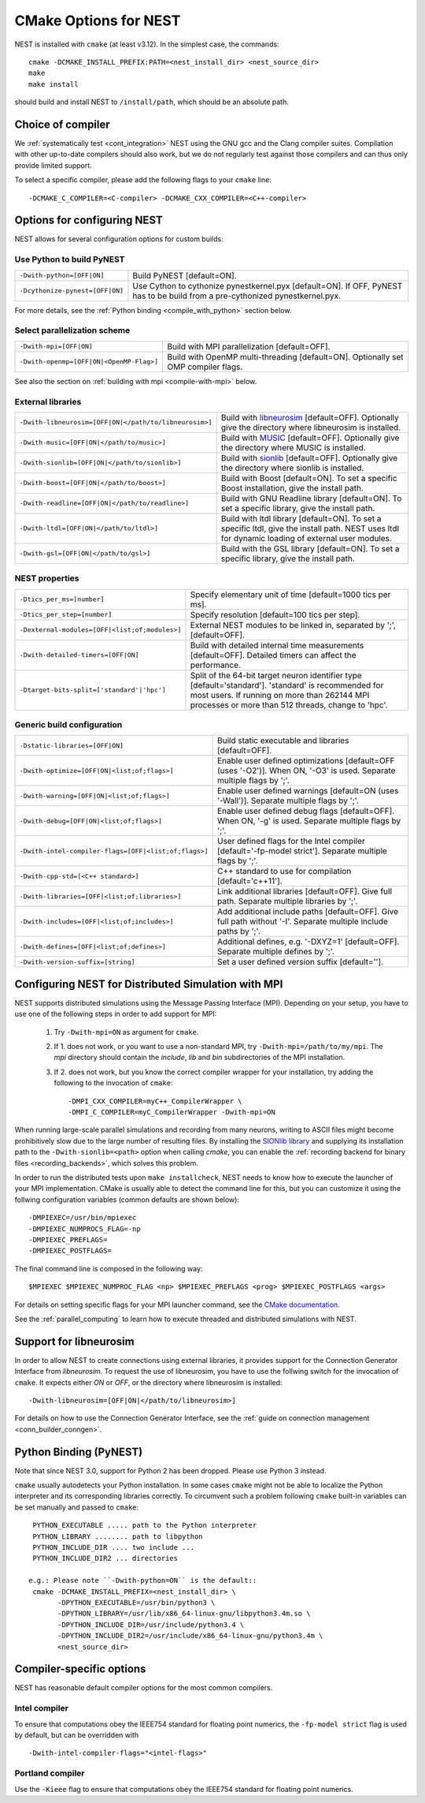 .. _cmake_options:

CMake Options for NEST
======================

NEST is installed with ``cmake`` (at least v3.12). In the simplest case, the commands::

    cmake -DCMAKE_INSTALL_PREFIX:PATH=<nest_install_dir> <nest_source_dir>
    make
    make install

should build and install NEST to ``/install/path``, which should be an absolute
path.


Choice of compiler
------------------

We :ref:`systematically test <cont_integration>` NEST using the GNU gcc and the Clang compiler suites.
Compilation with other up-to-date compilers should also work, but we do not
regularly test against those compilers and can thus only provide limited support.

To select a specific compiler, please add the following flags to your ``cmake``
line::

    -DCMAKE_C_COMPILER=<C-compiler> -DCMAKE_CXX_COMPILER=<C++-compiler>

Options for configuring NEST
----------------------------

NEST allows for several configuration options for custom builds:


Use Python to build PyNEST
~~~~~~~~~~~~~~~~~~~~~~~~~~

+-----------------------------------------------+----------------------------------------------------------------+
| ``-Dwith-python=[OFF|ON]``                    | Build PyNEST [default=ON].                                     |
+-----------------------------------------------+----------------------------------------------------------------+
| ``-Dcythonize-pynest=[OFF|ON]``               | Use Cython to cythonize pynestkernel.pyx [default=ON]. If OFF, |
|                                               | PyNEST has to be build from a pre-cythonized pynestkernel.pyx. |
+-----------------------------------------------+----------------------------------------------------------------+

For more details, see the :ref:`Python binding <compile_with_python>` section below.

Select parallelization scheme
~~~~~~~~~~~~~~~~~~~~~~~~~~~~~

+---------------------------------------------+----------------------------------------------------------------+
| ``-Dwith-mpi=[OFF|ON]``                     | Build with MPI parallelization [default=OFF].                  |
|                                             |                                                                |
+---------------------------------------------+----------------------------------------------------------------+
| ``-Dwith-openmp=[OFF|ON|<OpenMP-Flag>]``    | Build with OpenMP multi-threading [default=ON]. Optionally set |
|                                             | OMP compiler flags.                                            |
+---------------------------------------------+----------------------------------------------------------------+

See also the section on :ref:`building with mpi <compile-with-mpi>` below.

External libraries
~~~~~~~~~~~~~~~~~~

+-------------------------------------------------------+------------------------------------------------------------------------------------------------+
| ``-Dwith-libneurosim=[OFF|ON|</path/to/libneurosim>]``| Build with `libneurosim <https://github.com/INCF/libneurosim>`_ [default=OFF]. Optionally      |
|                                                       | give the directory where libneurosim is installed.                                             |
+-------------------------------------------------------+------------------------------------------------------------------------------------------------+
| ``-Dwith-music=[OFF|ON|</path/to/music>]``            | Build with `MUSIC <https://github.com/INCF/MUSIC>`_ [default=OFF]. Optionally give the         |
|                                                       | directory where MUSIC is installed.                                                            |
+-------------------------------------------------------+------------------------------------------------------------------------------------------------+
| ``-Dwith-sionlib=[OFF|ON|</path/to/sionlib>]``        | Build with                                                                                     |
|                                                       | `sionlib <https://www.fz-juelich.de/ias/jsc/EN/Expertise/Support/Software/SIONlib/_node.html>`_|
|                                                       | [default=OFF]. Optionally give the directory where sionlib is installed.                       |
+-------------------------------------------------------+------------------------------------------------------------------------------------------------+
| ``-Dwith-boost=[OFF|ON|</path/to/boost>]``            | Build with Boost [default=ON]. To set a specific Boost installation, give the install path.    |
+-------------------------------------------------------+------------------------------------------------------------------------------------------------+
| ``-Dwith-readline=[OFF|ON|</path/to/readline>]``      | Build with GNU Readline library [default=ON]. To set a specific library, give the install path.|
+-------------------------------------------------------+------------------------------------------------------------------------------------------------+
| ``-Dwith-ltdl=[OFF|ON|</path/to/ltdl>]``              | Build with ltdl library [default=ON]. To set a specific ltdl, give the  install path. NEST uses|
|                                                       | ltdl for dynamic loading of external user modules.                                             |
+-------------------------------------------------------+------------------------------------------------------------------------------------------------+
| ``-Dwith-gsl=[OFF|ON|</path/to/gsl>]``                | Build with the GSL library [default=ON]. To set a specific library, give the install path.     |
+-------------------------------------------------------+------------------------------------------------------------------------------------------------+

NEST properties
~~~~~~~~~~~~~~~

+-----------------------------------------------+----------------------------------------------------------------+
| ``-Dtics_per_ms=[number]``                    | Specify elementary unit of time [default=1000 tics per ms].    |
+-----------------------------------------------+----------------------------------------------------------------+
| ``-Dtics_per_step=[number]``                  | Specify resolution [default=100 tics per step].                |
+-----------------------------------------------+----------------------------------------------------------------+
| ``-Dexternal-modules=[OFF|<list;of;modules>]``| External NEST modules to be linked in, separated by ';',       |
|                                               | [default=OFF].                                                 |
+-----------------------------------------------+----------------------------------------------------------------+
| ``-Dwith-detailed-timers=[OFF|ON]``           | Build with detailed internal time measurements [default=OFF].  |
|                                               | Detailed timers can affect the performance.                    |
+-----------------------------------------------+----------------------------------------------------------------+
| ``-Dtarget-bits-split=['standard'|'hpc']``    | Split of the 64-bit target neuron identifier type              |
|                                               | [default='standard']. 'standard' is recommended for most users.|
|                                               | If running on more than 262144 MPI processes or more than 512  |
|                                               | threads, change to 'hpc'.                                      |
+-----------------------------------------------+----------------------------------------------------------------+

Generic build configuration
~~~~~~~~~~~~~~~~~~~~~~~~~~~

+------------------------------------------------------+------------------------------------------------------------------+
| ``-Dstatic-libraries=[OFF|ON]``                      | Build static executable and libraries [default=OFF].             |
+------------------------------------------------------+------------------------------------------------------------------+
| ``-Dwith-optimize=[OFF|ON|<list;of;flags>]``         | Enable user defined optimizations                                |
|                                                      | [default=OFF (uses '-O2')]. When ON, '-O3' is used. Separate     |
|                                                      | multiple flags by ';'.                                           |
+------------------------------------------------------+------------------------------------------------------------------+
| ``-Dwith-warning=[OFF|ON|<list;of;flags>]``          | Enable user defined warnings [default=ON (uses '-Wall')].        |
|                                                      | Separate  multiple flags by ';'.                                 |
+------------------------------------------------------+------------------------------------------------------------------+
| ``-Dwith-debug=[OFF|ON|<list;of;flags>]``            | Enable user defined debug flags [default=OFF]. When ON, '-g' is  |
|                                                      | used. Separate  multiple flags by ';'.                           |
+------------------------------------------------------+------------------------------------------------------------------+
| ``-Dwith-intel-compiler-flags=[OFF|<list;of;flags>]``| User defined flags for the Intel compiler                        |
|                                                      | [default='-fp-model strict']. Separate multiple flags by ';'.    |
+------------------------------------------------------+------------------------------------------------------------------+
| ``-Dwith-cpp-std=[<C++ standard>]``                  | C++ standard to use for compilation [default='c++11'].           |
+------------------------------------------------------+------------------------------------------------------------------+
| ``-Dwith-libraries=[OFF|<list;of;libraries>]``       | Link additional libraries [default=OFF]. Give full path. Separate|
|                                                      | multiple libraries by ';'.                                       |
+------------------------------------------------------+------------------------------------------------------------------+
| ``-Dwith-includes=[OFF|<list;of;includes>]``         | Add additional include paths [default=OFF]. Give full path       |
|                                                      | without '-I'. Separate multiple include paths by ';'.            |
+------------------------------------------------------+------------------------------------------------------------------+
| ``-Dwith-defines=[OFF|<list;of;defines>]``           | Additional defines, e.g. '-DXYZ=1' [default=OFF]. Separate       |
|                                                      | multiple defines by ';'.                                         |
+------------------------------------------------------+------------------------------------------------------------------+
| ``-Dwith-version-suffix=[string]``                   | Set a user defined version suffix [default=''].                  |
+------------------------------------------------------+------------------------------------------------------------------+


.. _compile-with-mpi:

Configuring NEST for Distributed Simulation with MPI
----------------------------------------------------

NEST supports distributed simulations using the Message Passing
Interface (MPI). Depending on your setup, you have to use one of the
following steps in order to add support for MPI:

  1. Try ``-Dwith-mpi=ON`` as argument for ``cmake``.
  2. If 1. does not work, or you want to use a non-standard MPI, try
     ``-Dwith-mpi=/path/to/my/mpi``. The `mpi` directory should
     contain the `include`, `lib` and `bin` subdirectories of the MPI
     installation.
  3. If 2. does not work, but you know the correct compiler wrapper
     for your installation, try adding the following to the invocation
     of ``cmake``::
         -DMPI_CXX_COMPILER=myC++_CompilerWrapper \
         -DMPI_C_COMPILER=myC_CompilerWrapper -Dwith-mpi=ON

When running large-scale parallel simulations and recording from many
neurons, writing to ASCII files might become prohibitively slow due to
the large number of resulting files. By installing the `SIONlib
library <http://www.fz-juelich.de/jsc/sionlib>`_ and supplying its
installation path to the ``-Dwith-sionlib=<path>`` option when calling
`cmake`, you can enable the :ref:`recording backend for binary files
<recording_backends>`, which solves this problem.

In order to run the distributed tests upon ``make installcheck``, NEST
needs to know how to execute the launcher of your MPI implementation.
CMake is usually able to detect the command line for this, but you can
customize it using the follwing configuration variables (common
defaults are shown below)::

    -DMPIEXEC=/usr/bin/mpiexec
    -DMPIEXEC_NUMPROCS_FLAG=-np
    -DMPIEXEC_PREFLAGS=
    -DMPIEXEC_POSTFLAGS=

The final command line is composed in the following way::

    $MPIEXEC $MPIEXEC_NUMPROC_FLAG <np> $MPIEXEC_PREFLAGS <prog> $MPIEXEC_POSTFLAGS <args>

For details on setting specific flags for your MPI launcher command,
see the `CMake documentation
<https://cmake.org/cmake/help/latest/module/FindMPI.html>`_.

See the :ref:`parallel_computing` to learn how to execute threaded and
distributed simulations with NEST.

.. _compile_with_libneurosim:

Support for libneurosim
-----------------------

In order to allow NEST to create connections using external libraries,
it provides support for the Connection Generator Interface from
*libneurosim*. To request the use of libneurosim, you have to use the
follwing switch for the invocation of ``cmake``. It expects either
*ON* or *OFF*, or the directory where libneurosim is installed::

    -Dwith-libneurosim=[OFF|ON|</path/to/libneurosim>]

For details on how to use the Connection Generator Interface, see the
:ref:`guide on connection management <conn_builder_conngen>`.

.. _compile_with_python:

Python Binding (PyNEST)
-----------------------

Note that since NEST 3.0, support for Python 2 has been dropped. Please use Python 3 instead.

``cmake`` usually autodetects your Python installation.
In some cases ``cmake`` might not be able to localize the Python interpreter
and its corresponding libraries correctly. To circumvent such a problem following
``cmake`` built-in variables can be set manually and passed to ``cmake``::

  PYTHON_EXECUTABLE ..... path to the Python interpreter
  PYTHON_LIBRARY ........ path to libpython
  PYTHON_INCLUDE_DIR .... two include ...
  PYTHON_INCLUDE_DIR2 ... directories

 e.g.: Please note ``-Dwith-python=ON`` is the default::
  cmake -DCMAKE_INSTALL_PREFIX=<nest_install_dir> \
        -DPYTHON_EXECUTABLE=/usr/bin/python3 \
        -DPYTHON_LIBRARY=/usr/lib/x86_64-linux-gnu/libpython3.4m.so \
        -DPYTHON_INCLUDE_DIR=/usr/include/python3.4 \
        -DPYTHON_INCLUDE_DIR2=/usr/include/x86_64-linux-gnu/python3.4m \
        <nest_source_dir>



Compiler-specific options
-------------------------

NEST has reasonable default compiler options for the most common compilers.

Intel compiler
~~~~~~~~~~~~~~

To ensure that computations obey the IEEE754 standard for floating point
numerics, the ``-fp-model strict`` flag is used by default, but can be
overridden with ::

      -Dwith-intel-compiler-flags="<intel-flags>"

Portland compiler
~~~~~~~~~~~~~~~~

Use the ``-Kieee`` flag to ensure that computations obey the IEEE754 standard for floating point numerics.
